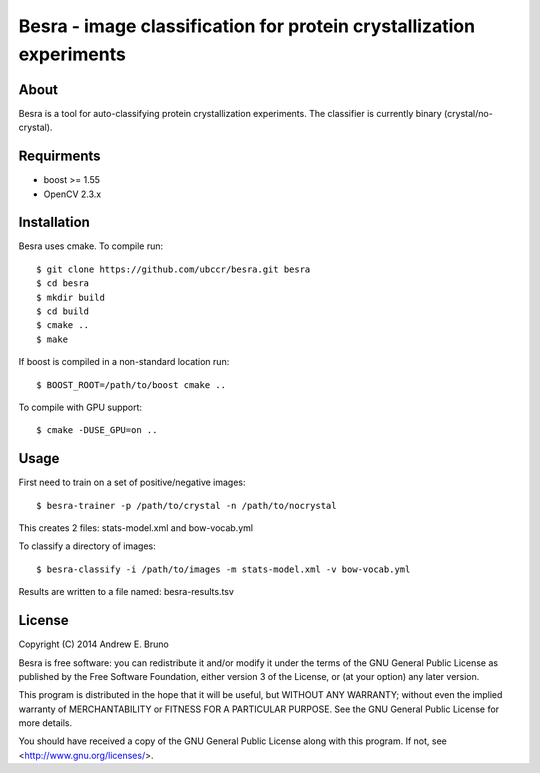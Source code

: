 ===============================================================================
Besra - image classification for protein crystallization experiments
===============================================================================

------------------------------------------------------------------------
About
------------------------------------------------------------------------

Besra is a tool for auto-classifying protein crystallization experiments. The
classifier is currently binary (crystal/no-crystal).

------------------------------------------------------------------------
Requirments
------------------------------------------------------------------------

- boost >= 1.55
- OpenCV 2.3.x

------------------------------------------------------------------------
Installation
------------------------------------------------------------------------

Besra uses cmake. To compile run::

  $ git clone https://github.com/ubccr/besra.git besra
  $ cd besra
  $ mkdir build
  $ cd build
  $ cmake ..
  $ make

If boost is compiled in a non-standard location run::

  $ BOOST_ROOT=/path/to/boost cmake ..

To compile with GPU support::

  $ cmake -DUSE_GPU=on ..

------------------------------------------------------------------------
Usage
------------------------------------------------------------------------

First need to train on a set of positive/negative images::

  $ besra-trainer -p /path/to/crystal -n /path/to/nocrystal

This creates 2 files: stats-model.xml and bow-vocab.yml

To classify a directory of images::

  $ besra-classify -i /path/to/images -m stats-model.xml -v bow-vocab.yml

Results are written to a file named: besra-results.tsv

------------------------------------------------------------------------
License
------------------------------------------------------------------------

Copyright (C) 2014 Andrew E. Bruno

Besra is free software: you can redistribute it and/or modify it under the
terms of the GNU General Public License as published by the Free Software
Foundation, either version 3 of the License, or (at your option) any later
version.

This program is distributed in the hope that it will be useful, but WITHOUT ANY
WARRANTY; without even the implied warranty of MERCHANTABILITY or FITNESS FOR A
PARTICULAR PURPOSE.  See the GNU General Public License for more details.

You should have received a copy of the GNU General Public License along with
this program.  If not, see <http://www.gnu.org/licenses/>.
